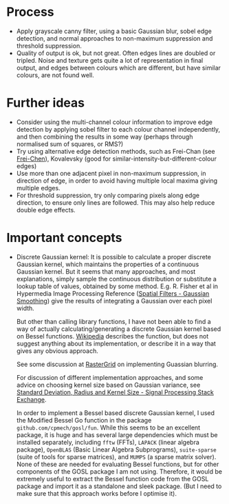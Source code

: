 * Process
- Apply grayscale canny filter, using a basic Gaussian blur, sobel edge
  detection, and normal approaches to non-maximum suppression and threshold
  suppression.
- Quality of output is ok, but not great. Often edges lines are doubled or
  tripled. Noise and texture gets quite a lot of representation in final output,
  and edges between colours which are different, but have similar colours, are
  not found well.
* Further ideas
- Consider using the multi-channel colour information to improve edge detection
  by applying sobel filter to each colour channel independently, and then
  combining the results in some way (perhaps through normalised sum of squares,
  or RMS?)
- Try using alternative edge detection methods, such as Frei-Chan (see
  [[https://www.rastergrid.com/blog/2011/01/frei-chen-edge-detector/][Frei-Chen]]), Kovalevsky (good for similar-intensity-but-different-colour edges)
- Use more than one adjacent pixel in non-maximum suppression, in direction of
  edge, in order to avoid having multiple local maxima giving multiple edges.
- For threshold suppression, try only comparing pixels along edge direction, to
  ensure only lines are followed. This may also help reduce double edge effects.
* Important concepts
- Discrete Gaussian kernel: It is possible to calculate a proper discrete
  Gaussian kernel, which maintains the properties of a continuous Gaussian
  kernel. But it seems that many approaches, and most explanations, simply
  sample the continuous distribution or substitute a lookup table of values,
  obtained by some method. E.g. R. Fisher et al in Hypermedia Image Processing
  Reference ([[https://homepages.inf.ed.ac.uk/rbf/HIPR2/gsmooth.htm][Spatial Filters - Gaussian Smoothing]]) give the results of
  integrating a Gaussian over each pixel width.

  But other than calling library functions, I have not been able to find a way
  of actually calculating/generating a discrete Gaussian kernel based on Bessel
  functions. [[https://en.wikipedia.org/wiki/Scale_space_implementation#The_discrete_Gaussian_kernel][Wikipedia]] describes the function, but does not suggest anything
  about its implementation, or describe it in a way that gives any obvious
  approach.

  See some discussion at [[https://www.rastergrid.com/blog/2010/09/efficient-gaussian-blur-with-linear-sampling/][RasterGrid]] on implementing Guassian blurring.

  For discussion of different implementation approaches, and some advice on
  choosing kernel size based on Gaussian variance, see
  [[https://dsp.stackexchange.com/questions/10057/gaussian-blur-standard-deviation-radius-and-kernel-size][Standard
  Deviation, Radius and Kernel Size - Signal Processing Stack Exchange]].

  In order to implement a Bessel based discrete Gaussian kernel, I used the
  Modified Bessel Go function in the package =github.com/cpmech/gosl/fun=. While
  this seems to be an excellent package, it is huge and has several large
  dependencies which must be installed separately, including ~fftw~ (FFTs), ~LAPACK~
  (linear algebra package), ~OpenBLAS~ (Basic Linear Algebra Subprograms),
  ~suite-sparse~ (suite of tools for sparse matrices), and ~MUMPS~ (a sparse matrix
  solver). None of these are needed for evaluating Bessel functions, but for
  other components of the GOSL package I am not using. Therefore, it would be
  extremely useful to extract the Bessel function code from the GOSL package and
  import it as a standalone and sleek package. (But I need to make sure that
  this approach works before I optimise it).
  

